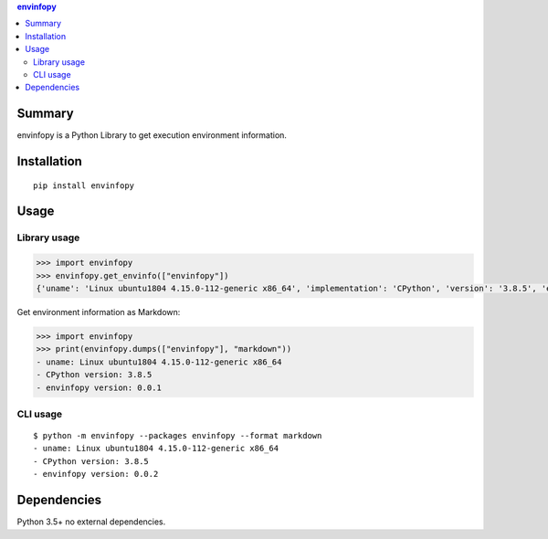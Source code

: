 .. contents:: **envinfopy**
   :backlinks: top
   :depth: 2


Summary
============================================
.. image:: https://badge.fury.io/py/envinfopy.svg
    :target: https://badge.fury.io/py/envinfopy
    :alt: PyPI package version

.. image:: https://img.shields.io/pypi/pyversions/envinfopy.svg
    :target: https://pypi.org/project/envinfopy
    :alt: Supported Python versions

.. image:: https://img.shields.io/pypi/implementation/envinfopy.svg
    :target: https://pypi.org/project/envinfopy
    :alt: Supported Python implementations

.. image:: https://github.com/thombashi/envinfopy/workflows/Tests/badge.svg
    :target: https://github.com/thombashi/envinfopy/actions?query=workflow%3ATests
    :alt: Linux/macOS/Windows CI status

.. image:: https://coveralls.io/repos/github/thombashi/envinfopy/badge.svg?branch=master
    :target: https://coveralls.io/github/thombashi/envinfopy?branch=master
    :alt: Test coverage: coveralls

envinfopy is a Python Library to get execution environment information.


Installation
============================================
::

    pip install envinfopy


Usage
============================================

Library usage
--------------------------------------------
.. code-block:: python

    >>> import envinfopy
    >>> envinfopy.get_envinfo(["envinfopy"])
    {'uname': 'Linux ubuntu1804 4.15.0-112-generic x86_64', 'implementation': 'CPython', 'version': '3.8.5', 'envinfopy version': '0.0.1'}

Get environment information as Markdown:

.. code-block:: python

    >>> import envinfopy
    >>> print(envinfopy.dumps(["envinfopy"], "markdown"))
    - uname: Linux ubuntu1804 4.15.0-112-generic x86_64
    - CPython version: 3.8.5
    - envinfopy version: 0.0.1


CLI usage
--------------------------------------------
::

    $ python -m envinfopy --packages envinfopy --format markdown
    - uname: Linux ubuntu1804 4.15.0-112-generic x86_64
    - CPython version: 3.8.5
    - envinfopy version: 0.0.2


Dependencies
============================================
Python 3.5+
no external dependencies.
